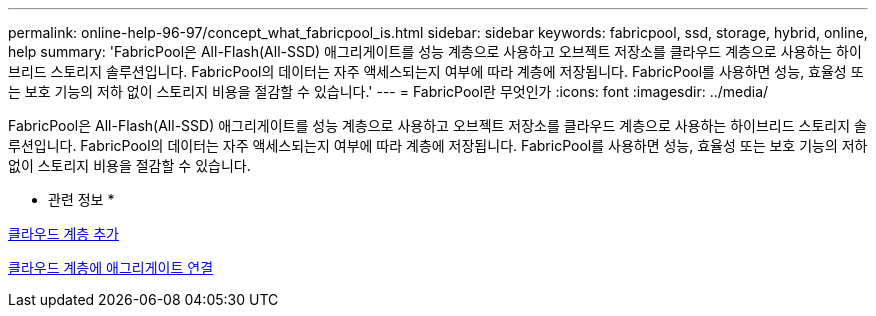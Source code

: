 ---
permalink: online-help-96-97/concept_what_fabricpool_is.html 
sidebar: sidebar 
keywords: fabricpool, ssd, storage, hybrid, online, help 
summary: 'FabricPool은 All-Flash(All-SSD) 애그리게이트를 성능 계층으로 사용하고 오브젝트 저장소를 클라우드 계층으로 사용하는 하이브리드 스토리지 솔루션입니다. FabricPool의 데이터는 자주 액세스되는지 여부에 따라 계층에 저장됩니다. FabricPool를 사용하면 성능, 효율성 또는 보호 기능의 저하 없이 스토리지 비용을 절감할 수 있습니다.' 
---
= FabricPool란 무엇인가
:icons: font
:imagesdir: ../media/


[role="lead"]
FabricPool은 All-Flash(All-SSD) 애그리게이트를 성능 계층으로 사용하고 오브젝트 저장소를 클라우드 계층으로 사용하는 하이브리드 스토리지 솔루션입니다. FabricPool의 데이터는 자주 액세스되는지 여부에 따라 계층에 저장됩니다. FabricPool를 사용하면 성능, 효율성 또는 보호 기능의 저하 없이 스토리지 비용을 절감할 수 있습니다.

* 관련 정보 *

xref:task_adding_cloud_tier.adoc[클라우드 계층 추가]

xref:task_attaching_aggregate_to_cloud_tier.adoc[클라우드 계층에 애그리게이트 연결]
